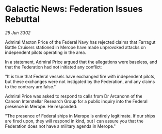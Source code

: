 * Galactic News: Federation Issues Rebuttal

/25 Jun 3302/

Admiral Maxton Price of the Federal Navy has rejected claims that Farragut Battle Cruisers stationed in Merope have made unprovoked attacks on independent pilots operating in the area. 

In a statement, Admiral Price argued that the allegations were baseless, and that the Federation had not initiated any conflict: 

"It is true that Federal vessels have exchanged fire with independent pilots, but these exchanges were not instigated by the Federation, and any claims to the contrary are false." 

Admiral Price was asked to respond to calls from Dr Arcanonn of the Canonn Interstellar Research Group for a public inquiry into the Federal presence in Merope. He responded: 

"The presence of Federal ships in Merope is entirely legitimate. If our ships are fired upon, they will respond in kind, but I can assure you that the Federation does not have a military agenda in Merope."